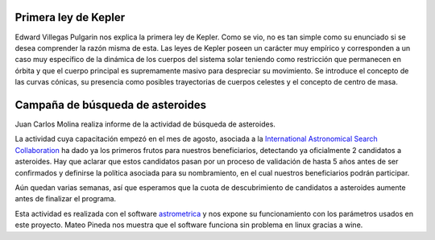.. title: Reunión de grupo 20170923
.. slug: reunion-de-grupo-20170923
.. date: 2017-09-23 23:31:22 UTC-05:00
.. tags: divulgación, astronomía, kepler, asteroides, astrometrica
.. category: grupo scalibur/reunión
.. link:
.. description:
.. type: text
.. author: Edward Villegas Pulgarin

Primera ley de Kepler
=====================

Edward Villegas Pulgarin nos explica la primera ley de Kepler. Como se vio, no es tan simple como su enunciado si se desea comprender la razón misma de esta. Las leyes de Kepler poseen un carácter muy empírico y corresponden a un caso muy específico de la dinámica de los cuerpos del sistema solar teniendo como restricción que permanecen en órbita y que el cuerpo principal es supremamente masivo para despreciar su movimiento. Se introduce el concepto de las curvas cónicas, su presencia como posibles trayectorias de cuerpos celestes y el concepto de centro de masa.

Campaña de búsqueda de asteroides
=================================

Juan Carlos Molina realiza informe de la actividad de búsqueda de asteroides.

La actividad cuya capacitación empezó en el mes de agosto, asociada a la `International Astronomical Search Collaboration <http://iasc.hsutx.edu/>`_ ha dado ya los primeros frutos para nuestros beneficiarios, detectando ya oficialmente 2 candidatos a asteroides. Hay que aclarar que estos candidatos pasan por un proceso de validación de hasta 5 años antes de ser confirmados y definirse la política asociada para su nombramiento, en el cual nuestros beneficiarios podrán participar.

Aún quedan varias semanas, así que esperamos que la cuota de descubrimiento de candidatos a asteroides aumente antes de finalizar el programa.

Esta actividad es realizada con el software `astrometrica <http://iasc.hsutx.edu/Astrometrica.html>`_ y nos expone su funcionamiento con los parámetros usados en este proyecto. Mateo Pineda nos muestra que el software funciona sin problema en linux gracias a wine.
